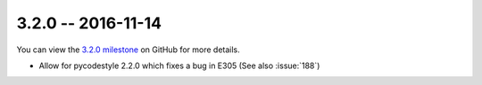 3.2.0 -- 2016-11-14
-------------------

You can view the `3.2.0 milestone`_ on GitHub for more details.

- Allow for pycodestyle 2.2.0 which fixes a bug in E305 (See also
  :issue:`188`)

.. links
.. _3.2.0 milestone:
    https://github.com/pycqa/flake8/milestone/14
